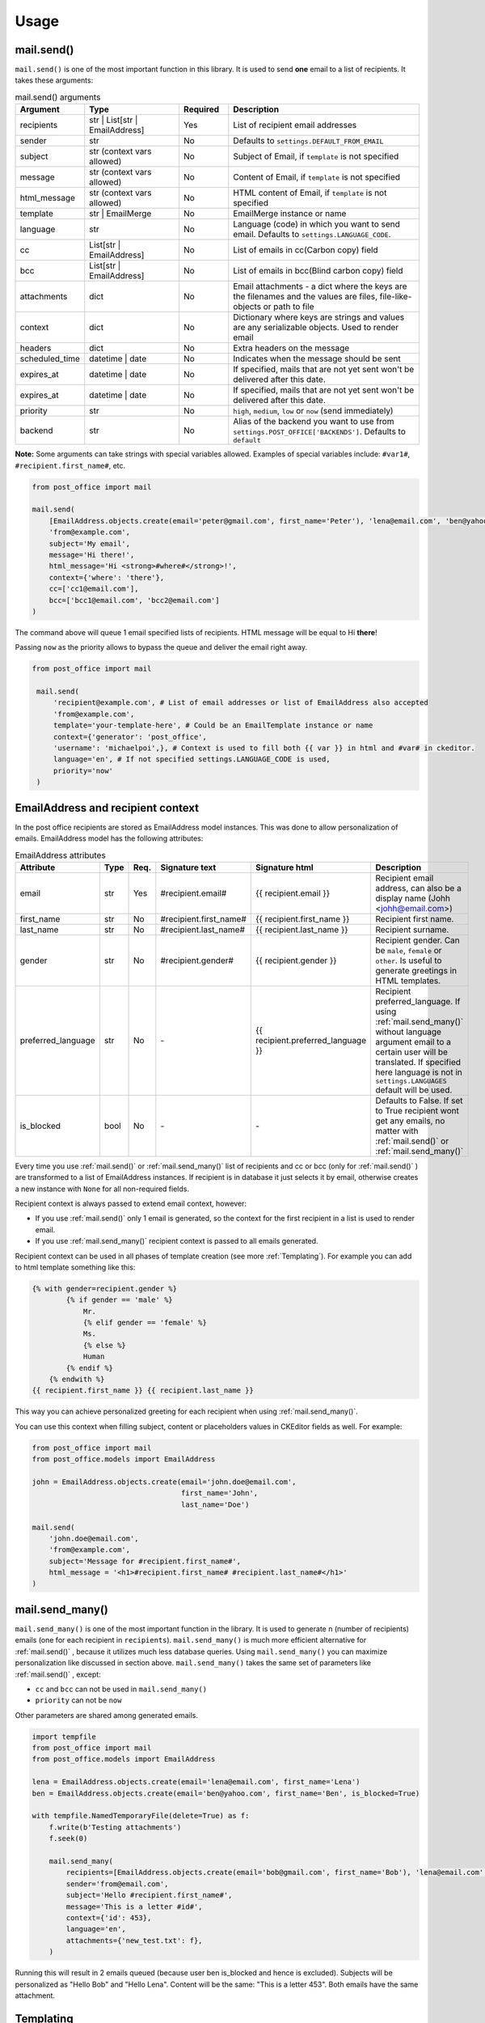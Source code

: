 Usage
=========================

mail.send()
-----------

``mail.send()`` is one of the most important function in this library.
It is used to send **one** email to a list of recipients. It takes these arguments:

.. list-table:: mail.send() arguments
    :widths: 25 50 25 100
    :header-rows: 1

    * - Argument
      - Type
      - Required
      - Description
    * - recipients
      - str | List[str | EmailAddress]
      - Yes
      - List of recipient email addresses
    * - sender
      - str
      - No
      - Defaults to ``settings.DEFAULT_FROM_EMAIL``
    * - subject
      - str (context vars allowed)
      - No
      - Subject of Email, if ``template`` is not specified
    * - message
      - str (context vars allowed)
      - No
      - Content of Email, if ``template`` is not specified
    * - html_message
      - str (context vars allowed)
      - No
      - HTML content of Email, if ``template`` is not specified
    * - template
      - str | EmailMerge
      - No
      - EmailMerge instance or name
    * - language
      - str
      - No
      - Language (code) in which you want to send email. Defaults to ``settings.LANGUAGE_CODE``.
    * - cc
      - List[str | EmailAddress]
      - No
      - List of emails in cc(Carbon copy) field
    * - bcc
      - List[str | EmailAddress]
      - No
      - List of emails in bcc(Blind carbon copy) field
    * - attachments
      - dict
      - No
      - Email attachments - a dict where the keys are the filenames and the values are files, file-like-objects or path to file
    * - context
      - dict
      - No
      - Dictionary where keys are strings and values are any serializable objects. Used to render email
    * - headers
      - dict
      - No
      - Extra headers on the message
    * - scheduled_time
      - datetime | date
      - No
      - Indicates when the message should be sent
    * - expires_at
      - datetime | date
      - No
      - If specified, mails that are not yet sent won't be delivered after this date.
    * - expires_at
      - datetime | date
      - No
      - If specified, mails that are not yet sent won't be delivered after this date.
    * - priority
      - str
      - No
      - ``high``, ``medium``, ``low`` or ``now`` (send immediately)
    * - backend
      - str
      - No
      - Alias of the backend you want to use from ``settings.POST_OFFICE['BACKENDS']``. Defaults to ``default``

**Note:** Some arguments can take strings with special variables allowed.
Examples of special variables include: ``#var1#``, ``#recipient.first_name#``, etc.

.. code-block:: python

    from post_office import mail

    mail.send(
        [EmailAddress.objects.create(email='peter@gmail.com', first_name='Peter'), 'lena@email.com', 'ben@yahoo.com'],
        'from@example.com',
        subject='My email',
        message='Hi there!',
        html_message='Hi <strong>#where#</strong>!',
        context={'where': 'there'},
        cc=['cc1@email.com'],
        bcc=['bcc1@email.com', 'bcc2@email.com']
    )

The command above will queue 1 email specified lists of recipients. HTML message will be equal to Hi **there**!

Passing ``now`` as the priority allows to bypass the queue and deliver the email right away.

.. code-block:: python

   from post_office import mail

    mail.send(
        'recipient@example.com', # List of email addresses or list of EmailAddress also accepted
        'from@example.com',
        template='your-template-here', # Could be an EmailTemplate instance or name
        context={'generator': 'post_office',
        'username': 'michaelpoi',}, # Context is used to fill both {{ var }} in html and #var# in ckeditor.
        language='en', # If not specified settings.LANGUAGE_CODE is used,
        priority='now'
    )


EmailAddress and recipient context
---------------------------------------

In the post office recipients are stored as EmailAddress model instances. This was done to allow personalization of emails.
EmailAddress model has the following attributes:

.. list-table:: EmailAddress attributes
    :widths: 25 20 20 25 35 100
    :header-rows: 1

    * - Attribute
      - Type
      - Req.
      - Signature text
      - Signature html
      - Description
    * - email
      - str
      - Yes
      - #recipient.email#
      - {{ recipient.email }}
      - Recipient email address, can also be a display name (Johh <johh@email.com>)
    * - first_name
      - str
      - No
      - #recipient.first_name#
      - {{ recipient.first_name }}
      - Recipient first name.
    * - last_name
      - str
      - No
      - #recipient.last_name#
      - {{ recipient.last_name }}
      - Recipient surname.
    * - gender
      - str
      - No
      - #recipient.gender#
      - {{ recipient.gender }}
      - Recipient gender. Can be ``male``, ``female`` or ``other``. Is useful to generate greetings in HTML templates.
    * - preferred_language
      - str
      - No
      - \-
      - {{ recipient.preferred_language }}
      - Recipient preferred_language. If using :ref:`mail.send_many()` without language argument email to a certain user will be translated.
        If specified here language is not in ``settings.LANGUAGES`` default will be used.
    * - is_blocked
      - bool
      - No
      - \-
      - \-
      - Defaults to False. If set to True recipient wont get any emails, no matter with :ref:`mail.send()` or :ref:`mail.send_many()`

Every time you use :ref:`mail.send()` or :ref:`mail.send_many()` list of recipients and cc or bcc (only for :ref:`mail.send()` ) are transformed to a list
of EmailAddress instances. If recipient is in database it just selects it by email, otherwise creates a new instance with ``None`` for
all non-required fields.

Recipient context is always passed to extend email context, however:

- If you use :ref:`mail.send()` only 1 email is generated, so the context for the first recipient in a list is used to render email.
- If you use :ref:`mail.send_many()` recipient context is passed to all emails generated.

Recipient context can be used in all phases of template creation (see more :ref:`Templating`).
For example you can add to html template something like this:

.. code-block:: django

    {% with gender=recipient.gender %}
            {% if gender == 'male' %}
                Mr.
                {% elif gender == 'female' %}
                Ms.
                {% else %}
                Human
            {% endif %}
        {% endwith %}
    {{ recipient.first_name }} {{ recipient.last_name }}

This way you can achieve personalized greeting for each recipient when using :ref:`mail.send_many()`.

You can use this context when filling subject, content or placeholders values in CKEditor fields as well. For example:

.. code-block:: python

    from post_office import mail
    from post_office.models import EmailAddress

    john = EmailAddress.objects.create(email='john.doe@email.com',
                                       first_name='John',
                                       last_name='Doe')

    mail.send(
        'john.doe@email.com',
        'from@example.com',
        subject='Message for #recipient.first_name#',
        html_message = '<h1>#recipient.first_name# #recipient.last_name#</h1>'
    )

mail.send_many()
-----------------

``mail.send_many()`` is one of the most important function in the library. It is used to generate n (number of recipients)
emails (one for each recipient in ``recipients``).
``mail.send_many()`` is much more efficient alternative for :ref:`mail.send()` , because it utilizes much less database queries.
Using ``mail.send_many()`` you can maximize personalization like discussed in section above.
``mail.send_many()`` takes the same set of parameters like :ref:`mail.send()` , except:

- ``cc`` and ``bcc`` can not be used in ``mail.send_many()``
- ``priority`` can not be ``now``

Other parameters are shared among generated emails.

.. code-block:: python

    import tempfile
    from post_office import mail
    from post_office.models import EmailAddress

    lena = EmailAddress.objects.create(email='lena@email.com', first_name='Lena')
    ben = EmailAddress.objects.create(email='ben@yahoo.com', first_name='Ben', is_blocked=True)

    with tempfile.NamedTemporaryFile(delete=True) as f:
        f.write(b'Testing attachments')
        f.seek(0)

        mail.send_many(
            recipients=[EmailAddress.objects.create(email='bob@gmail.com', first_name='Bob'), 'lena@email.com', 'ben@yahoo.com'],
            sender='from@email.com',
            subject='Hello #recipient.first_name#',
            message='This is a letter #id#',
            context={'id': 453},
            language='en',
            attachments={'new_test.txt': f},
        )

Running this will result in 2 emails queued (because user ben is_blocked and hence is excluded).
Subjects will be personalized as "Hello Bob" and "Hello Lena". Content will be the same: "This is a letter 453".
Both emails have the same attachment.

Templating
------------

post_office introduces a two-phase approach for creating email templates. This process ensures a flexible and powerful way to handle email templates, leveraging both HTML expertise and user-friendly editing tools.

1. :ref:`HTML Base File Creation`
    In the first phase, experienced email HTML developers create base files while adhering to the specific limitations of rendering emails in various clients. During this phase, developers can:

    - Embed images using the {% inline_image %}(see more :ref:`Inlines`) template tag.
    - Insert placeholders using the {% placeholder %} template tag, which will be filled in the second phase.

These base files act as a foundation for further customization.

2. :ref:`CKEDITOR Placeholders editor`
    Once the base file is ready, users can move on to the second phase. Using the admin interface, they select the base file and fill in the placeholders defined in the previous phase. In this phase, users can:

    - Create rich content such as lists, tables, headers, and more features allowed by the configuration in ``settings.CKEDITOR_CONFIGS``.
    - Embed images, which will automatically be converted to a suitable format for sending via email.

This two-step process provides both technical flexibility for developers and ease of use for non-technical users.

HTML Base File Creation
^^^^^^^^^^^^^^^^^^^^^^^^^^

Base Files should be stored in ``settings.TEMPLATES['DIRS'] / 'email'``.
post_office looks for email folders in all specified DIRS.

In each of your base files you should load post_office to use custom tags, which can be done as following:

``{% load post_office %}``

In your templates you can specify variables to be filled with the context:

.. code-block:: django

    {% load post_office %}

    <!DOCTYPE html>
    <html lang="en">
    <head>
        <meta charset="UTF-8">
        <title>Example email template</title>
    </head>
    <body>
        Hello, {{ username }}
        {% placeholder 'main' %}
    </body>
    </html>

username variable is expected then to be filled with :ref:`mail.send()` or :ref:`mail.send_many()` context. If it wont be passed user
wont see any errors. You can still handle this using django build-in filters, for example:

``Hello, {{ username|default:'user'}}``

In your templates you may want to use placeholders inside conditions, loops or includes. With post_office it is possible.

main.html

.. code-block:: django

    <html lang="en">
    <head>
        <meta charset="UTF-8">
        <title>Title</title>
    </head>
    <body>
    {% if True %}
    {% placeholder 'basic1' %}
    {% placeholder 'basic2' %}
        {% else %}
        {% placeholder 'basic3' %}
    {% endif %}
    {% include 'email/in.html' %}

    </body>
    </html>

in.html

.. code-block:: django

    {% load post_office %}

    <!DOCTYPE html>
    <html lang="en">
    <head>
        <meta charset="UTF-8">
        <title>Title</title>
    </head>
    <body>
    {% placeholder 'include1' %}
    {% placeholder 'include2' %}

    </body>
    </html>

All placeholders in the previous example will be parsed successfully and provided for users.

.. warning::
    Placeholders are not recognized in child templates when using the Django {% extends %} tag.

Inlines
^^^^^^^^^^^^^^^

You may want to use embed images to your templates. This can be done using post_office ``{% inline_image %}`` template tag.

``<img src="{% inline_image 'images/logo.png' %}" alt="" width="100">``

You can specify either alias or absolute path to your image. Alias are resolved in the following order:

1. In MEDIA_ROOT
2. In ``static`` (using ``django.contrib.staticfiles.finder``)

If no file found ``FileNotFoundError`` exception will be raised

CKEDITOR Placeholders editor
^^^^^^^^^^^^^^^^^^^^^^^^^^^^^^

When needed base file was created, users can create 2-phase templates using it. For it you should simply:

1. Open admin interface and click create new EmailMergeModel.
2. Enter a name which will be used as an template alias for sending.
3. Click "Save and continue editing" (This event is also triggered when a base file is changing)
4. Forms for placeholders editing will appear with defaults, such as:

    Placeholder: <name>, Language: <lang_code>

5. Fill these placeholders with your rich content (you can include variables like #var#, #price#, etc. or recipients context
(see more :ref:`EmailAddress and recipient context`))

Multilingual Templates
------------------------------

In post_office you can create and send templates in multiple languages. For this simply edit your ``settings.py``:

Default templates language can be changed in ``settings.LANGUAGE_CODE``

.. code-block:: python

    LANGUAGE_CODE = 'en'

List of all translation languages should be specified in ``settings.LANGUAGES``

.. code-block:: python

    LANGUAGES = [
    ('en', 'English'),
    ('de', 'German'),
    ]

Adjust this as needed.

The default language will be used when:

1. Language for :ref:`mail.send()` is not provided or is not valid (not in ``LANGUAGES``)
2. if :ref:`mail.send_many()` language is not set and recipient preferred language is ``None`` or not valid

If :ref:`mail.send_many()` is called with defined language then all the emails will be forced to that language.
Otherwise each email is translated to recipient ``preferred language`` if it is available.
Extra attachments are also translated to this language.

.. code-block:: python

    from post_office.mail import send_many
    from post_office.models import EmailAddress

    en_recipient = EmailAddress.objects.create(email='en@gmail.com', first_name='John', preferred_language='en')
    de_recipient = EmailAddress.objects.create(email='de@gmail.com', first_name='Ali', preferred_language='de')

    send_many(recipients=[en_recipient, de_recipient], template='your-template', language='en')

In this case de_recipient also gets English copy of an email. To use preferred language you can do something like this:

.. code-block:: python

    from post_office.mail import send_many
    from post_office.models import EmailAddress

    en_recipient = EmailAddress.objects.create(email='en@gmail.com', first_name='John', preferred_language='en')
    de_recipient = EmailAddress.objects.create(email='de@gmail.com', first_name='Ali', preferred_language='de')

    send_many(recipients=[en_recipient, de_recipient], template='your-template')

Now de_recipient gets German letter and en_recipient English copy.

Custom Email Backends
---------------------------

By default post_office uses ``django.core.mail.backends.smtp.EmailBackend``.
If you want to use other email backends, you can change it by configuring ``settings.POST_OFFICE['BACKENDS']``

For example to use `django-ses <https://github.com/django-ses/django-ses>`_ you can do:

.. code-block:: python

    POST_OFFICE = {
    # other settings
    'BACKENDS': {
        'default': 'django.core.mail.backends.smtp.EmailBackend',
        'ses': 'django_ses.SESBackend',
        }
    }

Now when you use :ref:`mail.send()` or :ref:`mail.send_many()` you can which backend will be used for sending by specifying
``backend`` argument. If ``backend`` is not specified ``default`` will be used.

**Note** For :ref:`mail.send_many()` all generated emails will inherit ``backend`` argument.

.. code-block:: python

    from post_office import mail

    mail.send(
    ['recipient@example.com'],
    'from@example.com',
    subject='Hello',
    )

Resulting email will be sent using ``default`` backend.

.. code-block:: python

    from post_office import mail

    mail.send_many(
    recipients=['recipient@example.com', 'next@gmail.com'],
    sender='from@example.com',
    subject='Hello',
    backend='ses'
    )

Resulting 2 emails will be sent using ``django-ses`` backend.

Management commands
------------------------

- send_queued_mail - send queued emails, those are not successfully sent are marked as failed or requeued depending on settings. <link>

.. list-table:: send_queued_mail arguments
   :widths: 50 100
   :header-rows: 1

   * - Argument
     - Description
   * - --processes or -p
     - Number of concurrent processes to send queued emails. Defaults to ``1``.
   * - --log-level or -l
     - Log level ``0`` to log nothing, ``1`` to log only errors. Defaults to ``2`` - log everything.


- cleanup_mail - delete all emails created before an X number of days (defaults to 90).

.. list-table:: cleanup_mail arguments
   :widths: 50 100
   :header-rows: 1

   * - Argument
     - Description
   * - --days or -d
     - Email older than this argument will be deleted. Defaults to ``90``.
   * - --delete-attachments or -da
     - Flag to delete orphaned attachment records and files on disk. If not specified attachments wont be deleted.
   * - --batch-size or -b
     - Limits number of emails being deleted in a batch. Defaults to ``1000``.

- dblocks - when ``post_office`` is sending emails using ``send_queued_mail`` management command it blocks the entire database.
  You can use this command to manage these DB locks.

.. list-table:: dblocks
   :widths: 50 100
   :header-rows: 1

   * - Argument
     - Description
   * - --delete or -d
     - Delete expired locks.
   * - --delete-all
     - Delete all locks.




















